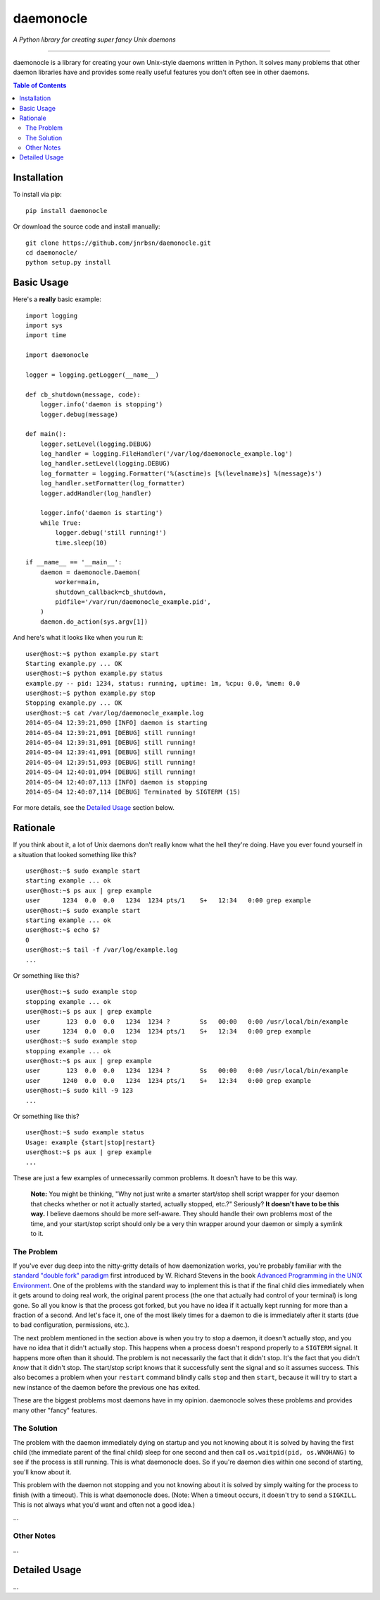 daemonocle
==========

*A Python library for creating super fancy Unix daemons*

-----

daemonocle is a library for creating your own Unix-style daemons written in Python. It solves many
problems that other daemon libraries have and provides some really useful features you don't often
see in other daemons.

.. contents:: **Table of Contents**
  :backlinks: none

Installation
------------

To install via pip::

    pip install daemonocle

Or download the source code and install manually::

    git clone https://github.com/jnrbsn/daemonocle.git
    cd daemonocle/
    python setup.py install

Basic Usage
-----------

Here's a **really** basic example::

    import logging
    import sys
    import time

    import daemonocle

    logger = logging.getLogger(__name__)

    def cb_shutdown(message, code):
        logger.info('daemon is stopping')
        logger.debug(message)

    def main():
        logger.setLevel(logging.DEBUG)
        log_handler = logging.FileHandler('/var/log/daemonocle_example.log')
        log_handler.setLevel(logging.DEBUG)
        log_formatter = logging.Formatter('%(asctime)s [%(levelname)s] %(message)s')
        log_handler.setFormatter(log_formatter)
        logger.addHandler(log_handler)

        logger.info('daemon is starting')
        while True:
            logger.debug('still running!')
            time.sleep(10)

    if __name__ == '__main__':
        daemon = daemonocle.Daemon(
            worker=main,
            shutdown_callback=cb_shutdown,
            pidfile='/var/run/daemonocle_example.pid',
        )
        daemon.do_action(sys.argv[1])

And here's what it looks like when you run it::

    user@host:~$ python example.py start
    Starting example.py ... OK
    user@host:~$ python example.py status
    example.py -- pid: 1234, status: running, uptime: 1m, %cpu: 0.0, %mem: 0.0
    user@host:~$ python example.py stop
    Stopping example.py ... OK
    user@host:~$ cat /var/log/daemonocle_example.log
    2014-05-04 12:39:21,090 [INFO] daemon is starting
    2014-05-04 12:39:21,091 [DEBUG] still running!
    2014-05-04 12:39:31,091 [DEBUG] still running!
    2014-05-04 12:39:41,091 [DEBUG] still running!
    2014-05-04 12:39:51,093 [DEBUG] still running!
    2014-05-04 12:40:01,094 [DEBUG] still running!
    2014-05-04 12:40:07,113 [INFO] daemon is stopping
    2014-05-04 12:40:07,114 [DEBUG] Terminated by SIGTERM (15)

For more details, see the `Detailed Usage`_ section below.

Rationale
---------

If you think about it, a lot of Unix daemons don't really know what the hell they're doing. Have you
ever found yourself in a situation that looked something like this? ::

    user@host:~$ sudo example start
    starting example ... ok
    user@host:~$ ps aux | grep example
    user      1234  0.0  0.0   1234  1234 pts/1    S+   12:34   0:00 grep example
    user@host:~$ sudo example start
    starting example ... ok
    user@host:~$ echo $?
    0
    user@host:~$ tail -f /var/log/example.log
    ...

Or something like this? ::

    user@host:~$ sudo example stop
    stopping example ... ok
    user@host:~$ ps aux | grep example
    user       123  0.0  0.0   1234  1234 ?        Ss   00:00   0:00 /usr/local/bin/example
    user      1234  0.0  0.0   1234  1234 pts/1    S+   12:34   0:00 grep example
    user@host:~$ sudo example stop
    stopping example ... ok
    user@host:~$ ps aux | grep example
    user       123  0.0  0.0   1234  1234 ?        Ss   00:00   0:00 /usr/local/bin/example
    user      1240  0.0  0.0   1234  1234 pts/1    S+   12:34   0:00 grep example
    user@host:~$ sudo kill -9 123
    ...

Or something like this? ::

    user@host:~$ sudo example status
    Usage: example {start|stop|restart}
    user@host:~$ ps aux | grep example
    ...

These are just a few examples of unnecessarily common problems. It doesn't have to be this way.

    **Note:** You might be thinking, "Why not just write a smarter start/stop shell script wrapper
    for your daemon that checks whether or not it actually started, actually stopped, etc.?"
    Seriously? **It doesn't have to be this way.** I believe daemons should be more self-aware. They
    should handle their own problems most of the time, and your start/stop script should only be a
    very thin wrapper around your daemon or simply a symlink to it.

The Problem
~~~~~~~~~~~

If you've ever dug deep into the nitty-gritty details of how daemonization works, you're probably
familiar with the `standard "double fork" paradigm <http://bit.ly/stevens-daemon>`_ first introduced
by W. Richard Stevens in the book `Advanced Programming in the UNIX Environment
<http://amzn.com/0321637739>`_. One of the problems with the standard way to implement this is that
if the final child dies immediately when it gets around to doing real work, the original parent
process (the one that actually had control of your terminal) is long gone. So all you know is that
the process got forked, but you have no idea if it actually kept running for more than a fraction of
a second. And let's face it, one of the most likely times for a daemon to die is immediately after
it starts (due to bad configuration, permissions, etc.).

The next problem mentioned in the section above is when you try to stop a daemon, it doesn't
actually stop, and you have no idea that it didn't actually stop. This happens when a process
doesn't respond properly to a ``SIGTERM`` signal. It happens more often than it should. The problem
is not necessarily the fact that it didn't stop. It's the fact that you didn't *know* that it didn't
stop. The start/stop script knows that it successfully sent the signal and so it assumes success.
This also becomes a problem when your ``restart`` command blindly calls ``stop`` and then ``start``,
because it will try to start a new instance of the daemon before the previous one has exited.

These are the biggest problems most daemons have in my opinion. daemonocle solves these problems and
provides many other "fancy" features.

The Solution
~~~~~~~~~~~~

The problem with the daemon immediately dying on startup and you not knowing about it is solved by
having the first child (the immediate parent of the final child) sleep for one second and then call
``os.waitpid(pid, os.WNOHANG)`` to see if the process is still running. This is what daemonocle
does. So if you're daemon dies within one second of starting, you'll know about it.

This problem with the daemon not stopping and you not knowing about it is solved by simply waiting
for the process to finish (with a timeout). This is what daemonocle does. (Note: When a timeout
occurs, it doesn't try to send a ``SIGKILL``. This is not always what you'd want and often not a
good idea.)

...

Other Notes
~~~~~~~~~~~

...

Detailed Usage
--------------

...
